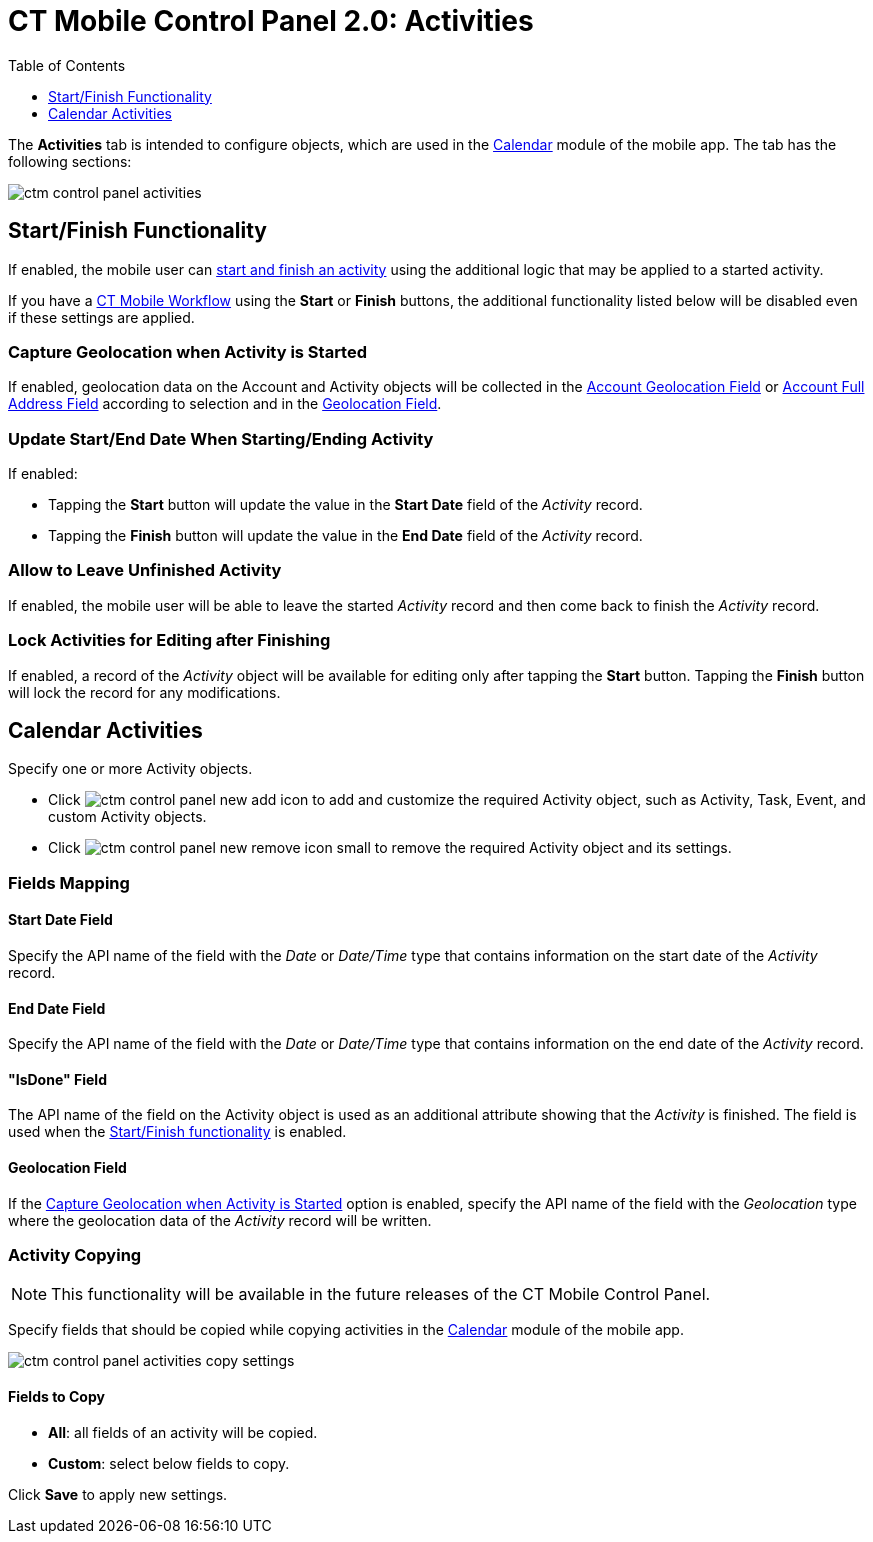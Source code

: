 = CT Mobile Control Panel 2.0: Activities
:toc:
:toclevels: 1

The *Activities* tab is intended to configure objects, which are used in  the xref:ios/mobile-application/mobile-application-modules/calendar/index.adoc[Calendar] module of the mobile app. The tab has the following sections:

image::ctm-control-panel-activities.png[align="center"]

[[h2_1301025041]]
== Start/Finish Functionality

If enabled, the mobile user can xref:ios/admin-guide/start-finish-functionality.adoc[start and finish an activity] using the additional logic that may be applied to a started activity.

If you have a xref:ios/admin-guide/ct-mobile-workflows-use-cases/ct-mobile-workflow.adoc[CT Mobile Workflow] using the *Start* or *Finish* buttons, the additional functionality listed below will be disabled even if these settings are applied.

[[h4_470962300]]
=== Capture Geolocation when Activity is Started

If enabled, geolocation data on the [.object]#Account# and [.object]#Activity# objects will be collected in the xref:ios/admin-guide/ct-mobile-control-panel-new/ct-mobile-control-panel-general-new.adoc#h3_612123135[Account Geolocation Field] or xref:ios/admin-guide/ct-mobile-control-panel-new/ct-mobile-control-panel-general-new.adoc#h3_1092547330[Account Full Address Field] according to selection and in the xref:ios/admin-guide/ct-mobile-control-panel-new/ct-mobile-control-panel-activities-new.adoc#h4_1419137192[Geolocation Field].

[[h4_457278244]]
=== Update Start/End Date When Starting/Ending Activity

If enabled:

* Tapping the *Start* button will update the value in the *Start Date* field of the _Activity_ record.
* Tapping the *Finish* button will update the value in the *End Date* field of the _Activity_ record.

[[h4_1904984675]]
=== Allow to Leave Unfinished Activity

If enabled, the mobile user will be able to leave the started _Activity_ record and then come back to finish the _Activity_ record.

[[h4_1219382202]]
=== Lock Activities for Editing after Finishing

If enabled, a record of the__ Activity__ object will be available for editing only after tapping the *Start* button. Tapping the *Finish* button will lock the record for any modifications.

[[h2_2014841429]]
== Calendar Activities

Specify one or more [.object]#Activity# objects.

* Click image:ctm-control-panel-new-add-icon.png[] to add and customize the required [.object]#Activity# object, such as [.object]#Activity#, [.object]#Task#, [.object]#Event#, and custom [.object]#Activity# objects.
* Click image:ctm-control-panel-new-remove-icon-small.png[] to remove the required [.object]#Activity# object and its settings.

[[h3_1738741379]]
=== Fields Mapping

[[h4_1766544266]]
==== Start Date Field

Specify the API name of the field with the _Date_ or _Date/Time_ type that contains information on the start date of the _Activity_ record.

[[h4_587549689]]
==== End Date Field

Specify the API name of the field with the _Date_ or _Date/Time_ type that contains information on the end date of the _Activity_ record.

[[h4_1892261162]]
==== "IsDone" Field

The API name of the field on the Activity object is used as an additional attribute showing that the _Activity_ is finished. The field is used when the xref:ios/admin-guide/start-finish-functionality.adoc[Start/Finish functionality] is enabled.

[[h4_1419137192]]
==== Geolocation Field

If the <<Capture Geolocation when Activity is Started>> option is enabled, specify the API name of the field with the _Geolocation_ type where the geolocation data of the _Activity_ record will be written.

[[h3_1877182756]]
=== Activity Copying

NOTE: This functionality will be available in the future releases of the CT Mobile Control Panel.

Specify fields that should be copied while copying activities in the xref:ios/mobile-application/mobile-application-modules/calendar/index.adoc[Calendar] module of the mobile app.

image:ctm-control-panel-activities-copy-settings.png[]

[[h4_1834463667]]
==== Fields to Copy

* *All*: all fields of an activity will be copied.
* *Custom*: select below fields to copy.

Click *Save* to apply new settings.

